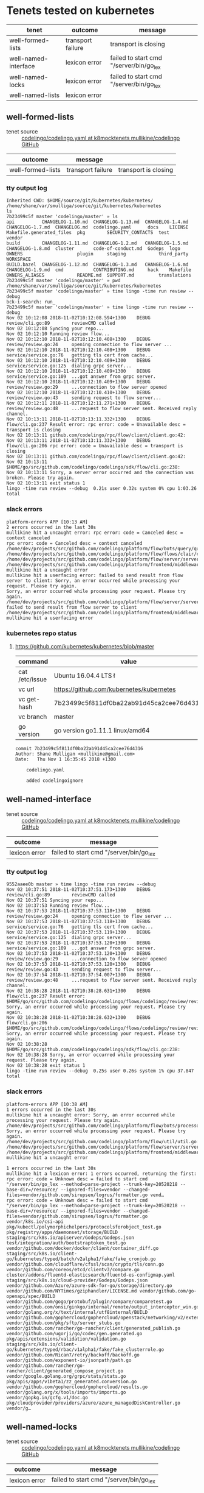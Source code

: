 * Tenets tested on kubernetes
| tenet                | outcome           | message                                 |
|----------------------+-------------------+-----------------------------------------|
| well-formed-lists    | transport failure | transport is closing                    |
| well-named-interface | lexicon error     | failed to start cmd "/server/bin/go_lex |
| well-named-locks     | lexicon error     | failed to start cmd "/server/bin/go_lex |
| well-named-lists     | lexicon error     |                                         |

** well-formed-lists
+ tenet source :: [[https://github.com/mullikine/codelingo/blob/k8mocktenets/tenets/codelingo/k8/well-formed-lists/codelingo.yaml][codelingo/codelingo.yaml at k8mocktenets  mullikine/codelingo  GitHub]]

| outcome           | message           |                      |
|-------------------+-------------------+----------------------|
| well-formed-lists | transport failure | transport is closing |

*** tty output log
#+BEGIN_SRC text
  Inherited CWD: $HOME/source/git/kubernetes/kubernetes/
  /home/shane/var/smulliga/source/git/kubernetes/kubernetes
  ls
  7b23499c5f master 'codelingo/master' » ls
  api          CHANGELOG-1.10.md  CHANGELOG-1.13.md  CHANGELOG-1.4.md  CHANGELOG-1.7.md  CHANGELOG.md  codelingo.yaml      docs    LICENSE   Makefile.generated_files  pkg        SECURITY_CONTACTS  test          vendor
  build        CHANGELOG-1.11.md  CHANGELOG-1.2.md   CHANGELOG-1.5.md  CHANGELOG-1.8.md  cluster       code-of-conduct.md  Godeps  logo      OWNERS                    plugin     staging            third_party   WORKSPACE
  BUILD.bazel  CHANGELOG-1.12.md  CHANGELOG-1.3.md   CHANGELOG-1.6.md  CHANGELOG-1.9.md  cmd           CONTRIBUTING.md     hack    Makefile  OWNERS_ALIASES            README.md  SUPPORT.md         translations
  7b23499c5f master 'codelingo/master' » pwd
  /home/shane/var/smulliga/source/git/kubernetes/kubernetes
  7b23499c5f master 'codelingo/master' » time lingo -time run review --debug
  bck-i-search: run_
  7b23499c5f master 'codelingo/master' » time lingo -time run review --debug
  Nov 02 10:12:08 2018-11-02T10:12:08.594+1300    DEBUG   review/cli.go:89        reviewCMD called
  Nov 02 10:12:08 Syncing your repo...
  Nov 02 10:12:10 Running review flow...
  Nov 02 10:12:10 2018-11-02T10:12:10.408+1300    DEBUG   review/review.go:24     opening connection to flow server ...
  Nov 02 10:12:10 2018-11-02T10:12:10.408+1300    DEBUG   service/service.go:76   getting tls cert from cache...
  Nov 02 10:12:10 2018-11-02T10:12:10.409+1300    DEBUG   service/service.go:125  dialing grpc server...
  Nov 02 10:12:10 2018-11-02T10:12:10.409+1300    DEBUG   service/service.go:109  ...got answer from grpc server.
  Nov 02 10:12:10 2018-11-02T10:12:10.409+1300    DEBUG   review/review.go:29     ...connection to flow server opened
  Nov 02 10:12:10 2018-11-02T10:12:10.410+1300    DEBUG   review/review.go:43     sending request to flow server...
  Nov 02 10:12:11 2018-11-02T10:12:11.271+1300    DEBUG   review/review.go:48     ...request to flow server sent. Received reply channel.
  Nov 02 10:13:11 2018-11-02T10:13:11.332+1300    DEBUG   flow/cli.go:237 Result error: rpc error: code = Unavailable desc = transport is closing
  Nov 02 10:13:11 github.com/codelingo/rpc/flow/client/client.go:42:
  Nov 02 10:13:11 2018-11-02T10:13:11.332+1300    DEBUG   flow/cli.go:206 rpc error: code = Unavailable desc = transport is closing
  Nov 02 10:13:11 github.com/codelingo/rpc/flow/client/client.go:42:
  Nov 02 10:13:11 $HOME/go/src/github.com/codelingo/codelingo/sdk/flow/cli.go:238:
  Nov 02 10:13:11 Sorry, a server error occurred and the connection was broken. Please try again.
  Nov 02 10:13:11 exit status 1
  lingo -time run review --debug  0.21s user 0.32s system 0% cpu 1:03.26 total
#+END_SRC

*** slack errors
#+BEGIN_SRC text
  platform-errors APP [10:13 AM]
  2 errors occurred in the last 30s
  mullikine hit a uncaught error: rpc error: code = Canceled desc = context canceled
  rpc error: code = Canceled desc = context canceled
  /home/dev/projects/src/github.com/codelingo/platform/flow/bots/query/query.go:41:
  /home/dev/projects/src/github.com/codelingo/platform/flow/flows/clair/clair.go:94:
  /home/dev/projects/src/github.com/codelingo/platform/flow/server/server.go:170:
  /home/dev/projects/src/github.com/codelingo/platform/frontend/middleware/errors.go:108: mullikine hit a uncaught error
  mullikine hit a userfacing error: failed to send result from flow server to client: Sorry, an error occurred while processing your request. Please try again.
  Sorry, an error occurred while processing your request. Please try again.
  /home/dev/projects/src/github.com/codelingo/platform/flow/server/server.go:175: failed to send result from flow server to client
  /home/dev/projects/src/github.com/codelingo/platform/frontend/middleware/errors.go:108: mullikine hit a userfacing error
#+END_SRC

*** kubernetes repo status
**** https://github.com/kubernetes/kubernetes/blob/master
  | command        | value                                    |
  |----------------+------------------------------------------|
  | cat /etc/issue | Ubuntu 16.04.4 LTS \n \l                 |
  | vc url         | https://github.com/kubernetes/kubernetes |
  | vc get-hash    | 7b23499c5f811df0ba22ab91d45ca2cee76d4316 |
  | vc branch      | master                                   |
  | go version     | go version go1.11.1 linux/amd64          |

  #+BEGIN_SRC text
  commit 7b23499c5f811df0ba22ab91d45ca2cee76d4316
  Author: Shane Mulligan <mullikine@gmail.com>
  Date:   Thu Nov 1 16:35:45 2018 +1300

      codelingo.yaml
    
      added codelingoignore
  #+END_SRC

** well-named-interface
+ tenet source :: [[https://github.com/mullikine/codelingo/blob/k8mocktenets/tenets/codelingo/k8/well-named-interface/codelingo.yaml][codelingo/codelingo.yaml at k8mocktenets  mullikine/codelingo  GitHub]]

| outcome       | message                                 |
|---------------+-----------------------------------------|
| lexicon error | failed to start cmd "/server/bin/go_lex |

*** tty output log
#+BEGIN_SRC text
  9552aaee0b master » time lingo -time run review --debug
  Nov 02 10:37:51 2018-11-02T10:37:51.173+1300    DEBUG   review/cli.go:89        reviewCMD called
  Nov 02 10:37:51 Syncing your repo...
  Nov 02 10:37:53 Running review flow...
  Nov 02 10:37:53 2018-11-02T10:37:53.118+1300    DEBUG   review/review.go:24     opening connection to flow server ...
  Nov 02 10:37:53 2018-11-02T10:37:53.118+1300    DEBUG   service/service.go:76   getting tls cert from cache...
  Nov 02 10:37:53 2018-11-02T10:37:53.119+1300    DEBUG   service/service.go:125  dialing grpc server...
  Nov 02 10:37:53 2018-11-02T10:37:53.120+1300    DEBUG   service/service.go:109  ...got answer from grpc server.
  Nov 02 10:37:53 2018-11-02T10:37:53.120+1300    DEBUG   review/review.go:29     ...connection to flow server opened
  Nov 02 10:37:53 2018-11-02T10:37:53.120+1300    DEBUG   review/review.go:43     sending request to flow server...
  Nov 02 10:37:54 2018-11-02T10:37:54.007+1300    DEBUG   review/review.go:48     ...request to flow server sent. Received reply channel.
  Nov 02 10:38:28 2018-11-02T10:38:28.631+1300    DEBUG   flow/cli.go:237 Result error: $HOME/go/src/github.com/codelingo/codelingo/flows/codelingo/review/review/review.go:68: Sorry, an error occurred while processing your request. Please try again.
  Nov 02 10:38:28 2018-11-02T10:38:28.632+1300    DEBUG   flow/cli.go:206 $HOME/go/src/github.com/codelingo/codelingo/flows/codelingo/review/review/review.go:68: Sorry, an error occurred while processing your request. Please try again.
  Nov 02 10:38:28 $HOME/go/src/github.com/codelingo/codelingo/sdk/flow/cli.go:238:
  Nov 02 10:38:28 Sorry, an error occurred while processing your request. Please try again.
  Nov 02 10:38:28 exit status 1
  lingo -time run review --debug  0.25s user 0.26s system 1% cpu 37.847 total
#+END_SRC

*** slack errors
#+BEGIN_SRC text
  platform-errors APP [10:38 AM]
  1 errors occurred in the last 30s
  mullikine hit a uncaught error: Sorry, an error occurred while processing your request. Please try again.
  /home/dev/projects/src/github.com/codelingo/platform/flow/bots/processor/streamed.go:54: Sorry, an error occurred while processing your request. Please try again.
  /home/dev/projects/src/github.com/codelingo/platform/flow/util/util.go:11:
  /home/dev/projects/src/github.com/codelingo/platform/flow/server/server.go:170:
  /home/dev/projects/src/github.com/codelingo/platform/frontend/middleware/errors.go:108: mullikine hit a uncaught error

  1 errors occurred in the last 30s
  mullikine hit a lexicon error: 1 errors occurred, returning the first: rpc error: code = Unknown desc = failed to start cmd "/server/bin/go_lex --method=parse-project --trunk-key=20520218 --base-dir=/resource/ --ignored-files=vendor --changed-files=vendor/github.com/sirupsen/logrus/formatter.go vend…
  rpc error: code = Unknown desc = failed to start cmd "/server/bin/go_lex --method=parse-project --trunk-key=20520218 --base-dir=/resource/ --ignored-files=vendor --changed-files=vendor/github.com/sirupsen/logrus/formatter.go vendor/k8s.io/csi-api pkg/kubectl/polymorphichelpers/protocolsforobject_test.go pkg/registry/apps/daemonset/storage/BUILD staging/src/k8s.io/apiserver/Godeps/Godeps.json test/integration/auth/bootstraptoken_test.go vendor/github.com/docker/docker/client/container_diff.go staging/src/k8s.io/client-go/kubernetes/typed/batch/v2alpha1/fake/fake_cronjob.go vendor/github.com/cloudflare/cfssl/scan/crypto/tls/conn.go vendor/github.com/coreos/etcd/clientv3/compare.go cluster/addons/fluentd-elasticsearch/fluentd-es-configmap.yaml staging/src/k8s.io/cloud-provider/Godeps/Godeps.json vendor/github.com/Azure/azure-sdk-for-go/storage/directory.go vendor/github.com/NYTimes/gziphandler/LICENSE.md vendor/github.com/go-openapi/spec/BUILD vendor/github.com/gogo/protobuf/plugin/compare/comparetest.go vendor/github.com/onsi/ginkgo/internal/remote/output_interceptor_win.go vendor/golang.org/x/text/internal/utf8internal/BUILD vendor/github.com/gophercloud/gophercloud/openstack/networking/v2/extensions/layer3/floatingips/doc.go vendor/github.com/pkg/sftp/server_stubs.go vendor/github.com/rancher/go-rancher/client/generated_publish.go vendor/github.com/ugorji/go/codec/gen.generated.go pkg/apis/extensions/validation/validation.go staging/src/k8s.io/client-go/kubernetes/typed/rbac/v1alpha1/fake/fake_clusterrole.go vendor/github.com/Rican7/retry/backoff/backoff.go vendor/github.com/exponent-io/jsonpath/path.go vendor/github.com/rancher/go-rancher/client/generated_compose_project.go vendor/google.golang.org/grpc/stats/stats.go pkg/apis/apps/v1beta1/zz_generated.conversion.go vendor/github.com/gophercloud/gophercloud/results.go vendor/golang.org/x/tools/imports/imports.go vendor/gopkg.in/gcfg.v1/doc.go pkg/cloudprovider/providers/azure/azure_managedDiskController.go vendor/g…
#+END_SRC

** well-named-locks
+ tenet source :: [[https://github.com/mullikine/codelingo/blob/k8mocktenets/tenets/codelingo/k8/well-named-locks/codelingo.yaml][codelingo/codelingo.yaml at k8mocktenets  mullikine/codelingo  GitHub]]

| outcome       | message                                 |
|---------------+-----------------------------------------|
| lexicon error | failed to start cmd "/server/bin/go_lex |

*** tty output log
#+BEGIN_SRC text
  6dcc2ea224 master » time lingo -time run review --debug
  Nov 02 10:57:45 Syncing your repo...
  Nov 02 10:57:45 2018-11-02T10:57:45.406+1300    DEBUG   review/cli.go:89        reviewCMD called
  Nov 02 10:57:48 Running review flow...
  Nov 02 10:57:48 2018-11-02T10:57:48.250+1300    DEBUG   review/review.go:24     opening connection to flow server ...
  Nov 02 10:57:48 2018-11-02T10:57:48.250+1300    DEBUG   service/service.go:76   getting tls cert from cache...
  Nov 02 10:57:48 2018-11-02T10:57:48.257+1300    DEBUG   service/service.go:125  dialing grpc server...
  Nov 02 10:57:48 2018-11-02T10:57:48.258+1300    DEBUG   service/service.go:109  ...got answer from grpc server.
  Nov 02 10:57:48 2018-11-02T10:57:48.258+1300    DEBUG   review/review.go:29     ...connection to flow server opened
  Nov 02 10:57:48 2018-11-02T10:57:48.258+1300    DEBUG   review/review.go:43     sending request to flow server...
  Nov 02 10:57:49 2018-11-02T10:57:49.177+1300    DEBUG   review/review.go:48     ...request to flow server sent. Received reply channel.
  Nov 02 10:58:21 2018-11-02T10:58:21.375+1300    DEBUG   flow/cli.go:237 Result error: $HOME/go/src/github.com/codelingo/codelingo/flows/codelingo/review/review/review.go:68: Sorry, an error occurred while processing your request. Please try again.
  Nov 02 10:58:21 2018-11-02T10:58:21.375+1300    DEBUG   flow/cli.go:206 $HOME/go/src/github.com/codelingo/codelingo/flows/codelingo/review/review/review.go:68: Sorry, an error occurred while processing your request. Please try again.
  Nov 02 10:58:21 $HOME/go/src/github.com/codelingo/codelingo/sdk/flow/cli.go:238:
  Nov 02 10:58:21 Sorry, an error occurred while processing your request. Please try again.
  Nov 02 10:58:21 exit status 1
  lingo -time run review --debug  0.37s user 0.41s system 2% cpu 36.711 total
#+END_SRC

*** slack errors
#+BEGIN_SRC text
  platform-errors APP [10:58 AM]
  1 errors occurred in the last 30s
  mullikine hit a uncaught error: Sorry, an error occurred while processing your request. Please try again.
  /home/dev/projects/src/github.com/codelingo/platform/flow/bots/processor/streamed.go:54: Sorry, an error occurred while processing your request. Please try again.
  /home/dev/projects/src/github.com/codelingo/platform/flow/util/util.go:11:
  /home/dev/projects/src/github.com/codelingo/platform/flow/server/server.go:170:
  /home/dev/projects/src/github.com/codelingo/platform/frontend/middleware/errors.go:108: mullikine hit a uncaught error
  
  1 errors occurred in the last 30s
  mullikine hit a lexicon error: 1 errors occurred, returning the first: rpc error: code = Unknown desc = failed to start cmd "/server/bin/go_lex --method=parse-project --trunk-key=20520261 --base-dir=/resource/ --ignored-files=vendor --changed-files=vendor/github.com/aws/aws-sdk-go/service/ecr/errors…
  rpc error: code = Unknown desc = failed to start cmd "/server/bin/go_lex --method=parse-project --trunk-key=20520261 --base-dir=/resource/ --ignored-files=vendor --changed-files=vendor/github.com/aws/aws-sdk-go/service/ecr/errors.go vendor/github.com/fatih/camelcase/LICENSE.md vendor/github.com/google/certificate-transparency-go/x509/root_darwin_armx.go test/e2e/apps/replica_set.go staging/src/k8s.io/client-go/kubernetes/typed/apps/v1beta2/fake/fake_statefulset.go vendor/github.com/coreos/etcd/etcdserver/etcdserverpb/raft_internal.pb.go pkg/kubectl/generate/versioned/secret_test.go vendor/github.com/heketi/heketi/COPYING-LGPLV3 vendor/github.com/opencontainers/runc/libcontainer/intelrdt/BUILD vendor/golang.org/x/crypto/ssh/server.go vendor/gopkg.in/inf.v0/LICENSE vendor/github.com/coreos/etcd/pkg/fileutil/lock_plan9.go vendor/github.com/docker/docker/client/image_history.go vendor/github.com/gophercloud/gophercloud/provider_client.go vendor/github.com/rancher/go-rancher/client/generated_compose_config.go vendor/github.com/vishvananda/netlink/Makefile vendor/github.com/coreos/etcd/pkg/ioutil/reader.go vendor/github.com/docker/docker/api/types/graph_driver_data.go vendor/github.com/imdario/mergo/.gitignore vendor/github.com/rancher/go-rancher/client/generated_nfs_config.go pkg/volume/util/device_util_linux.go vendor/github.com/Azure/azure-sdk-for-go/storage/authorization.go vendor/github.com/aws/aws-sdk-go/private/protocol/query/BUILD vendor/github.com/daviddengcn/go-colortext/BUILD vendor/gopkg.in/yaml.v2/go.mod vendor/github.com/Azure/azure-sdk-for-go/services/storage/mgmt/2018-07-01/storage/accounts.go vendor/github.com/rancher/go-rancher/client/generated_kubernetes_service.go pkg/client/listers/certificates/internalversion/BUILD pkg/kubectl/polymorphichelpers/logsforobject_test.go vendor/github.com/containerd/containerd/api/types/mount.pb.go vendor/k8s.io/gengo/namer/doc.go cmd/kubeadm/app/apis/kubeadm/v1alpha3/types.go vendor/github.com/prometheus/procfs/buddyinf…
#+END_SRC

*** https://github.com/kubernetes/kubernetes/blob/master
 | command        | value                                    |
 |----------------+------------------------------------------|
 | cat /etc/issue | Ubuntu 16.04.4 LTS \n \l                 |
 | vc url         | https://github.com/kubernetes/kubernetes |
 | vc get-hash    | 6dcc2ea2248148108693e5599cbe2e1cd4237cfc |
 | vc branch      | master                                   |
 | go version     | go version go1.11.1 linux/amd64          |

 #+BEGIN_SRC text
 commit 6dcc2ea2248148108693e5599cbe2e1cd4237cfc
 Author: Shane Mulligan <mullikine@gmail.com>
 Date:   Fri Nov 2 10:57:42 2018 +1300

     well-named-locks
 #+END_SRC

** well-named-lists
+ tenet source :: [[https://github.com/mullikine/codelingo/blob/k8mocktenets/tenets/codelingo/k8/well-named-lists/codelingo.yaml][codelingo/codelingo.yaml at k8mocktenets  mullikine/codelingo  GitHub]]

| outcome       | message                                          |
|---------------+--------------------------------------------------|
| lexicon error | failed to send result from flow server to client |

*** tty output log
#+BEGIN_SRC text
  db3347cf73 master » time lingo -time run review --debug
  Nov 02 11:45:15 2018-11-02T11:45:15.051+1300    DEBUG   review/cli.go:89        reviewCMD called
  Nov 02 11:45:15 Syncing your repo...
  Nov 02 11:54:23 Running review flow...
  Nov 02 11:54:23 2018-11-02T11:54:23.384+1300    DEBUG   review/review.go:24     opening connection to flow server ...
  Nov 02 11:54:23 2018-11-02T11:54:23.384+1300    DEBUG   service/service.go:76   getting tls cert from cache...
  Nov 02 11:54:23 2018-11-02T11:54:23.388+1300    DEBUG   service/service.go:125  dialing grpc server...
  Nov 02 11:54:23 2018-11-02T11:54:23.388+1300    DEBUG   service/service.go:109  ...got answer from grpc server.
  Nov 02 11:54:23 2018-11-02T11:54:23.388+1300    DEBUG   review/review.go:29     ...connection to flow server opened
  Nov 02 11:54:23 2018-11-02T11:54:23.390+1300    DEBUG   review/review.go:43     sending request to flow server...
  Nov 02 11:54:24 2018-11-02T11:54:24.186+1300    DEBUG   review/review.go:48     ...request to flow server sent. Received reply channel.
  Nov 02 11:55:23 2018-11-02T11:55:23.510+1300    DEBUG   flow/cli.go:237 Result error: rpc error: code = Unavailable desc = transport is closing
  Nov 02 11:55:23 github.com/codelingo/rpc/flow/client/client.go:42:
  Nov 02 11:55:23 2018-11-02T11:55:23.510+1300    DEBUG   flow/cli.go:206 rpc error: code = Unavailable desc = transport is closing
  Nov 02 11:55:23 github.com/codelingo/rpc/flow/client/client.go:42:
  Nov 02 11:55:23 $HOME/go/src/github.com/codelingo/codelingo/sdk/flow/cli.go:238:
  Nov 02 11:55:23 Sorry, a server error occurred and the connection was broken. Please try again.
  Nov 02 11:55:23 exit status 1
  lingo -time run review --debug  11.10s user 4.47s system 2% cpu 10:08.96 total
#+END_SRC

*** slack errors
#+BEGIN_SRC text
  platform-errors APP [11:55 AM]
  2 errors occurred in the last 30s
  mullikine hit a uncaught error: rpc error: code = Canceled desc = context canceled
  /home/dev/projects/src/github.com/codelingo/platform/flow/bots/processor/streamed.go:54: rpc error: code = Canceled desc = context canceled
  /home/dev/projects/src/github.com/codelingo/platform/flow/util/util.go:11:
  /home/dev/projects/src/github.com/codelingo/platform/flow/server/server.go:170:
  /home/dev/projects/src/github.com/codelingo/platform/frontend/middleware/errors.go:108: mullikine hit a uncaught error
  mullikine hit a userfacing error: failed to send result from flow server to client: Sorry, an error occurred while processing your request. Please try again.
  Sorry, an error occurred while processing your request. Please try again.
  /home/dev/projects/src/github.com/codelingo/platform/flow/server/server.go:175: failed to send result from flow server to client
  /home/dev/projects/src/github.com/codelingo/platform/frontend/middleware/errors.go:108: mullikine hit a userfacing error
  2 errors occurred in the last 30s
  mullikine hit a lexicon error: request failed after 12 attempts: request dump POST /register HTTP/1.1 Host: router.lexicon-engine.svc.cluster.local:80 Content-Type: application/json  {"lexicon":"codelingo-vcs-git-latest","setup":{"Steps":[]}}: Post http://router.lexicon-engine.svc.cluster.local:80/r…
  Post http://router.lexicon-engine.svc.cluster.local:80/register: context canceled
  /home/dev/projects/src/github.com/codelingo/platform/vendor/github.com/codelingo/lexicon/lib/lexicon/response.go:58: request failed after 12 attempts: request dump POST /register HTTP/1.1
  Host: router.lexicon-engine.svc.cluster.local:80
  Content-Type: application/json

  {"lexicon":"codelingo-vcs-git-latest","setup":{"Steps":[]}}
  /home/dev/projects/src/github.com/codelingo/platform/vendor/github.com/codelingo/lexicon/lib/lexicon/service.go:86: request failed after 12 attempts: request dump POST /register HTTP/1.1
  Host: router.lexicon-engine.svc.cluster.local:80
  Content-Type: application/json

  {"lexicon":"codelingo-vcs-git-latest","setup":{"Steps":[]}}: Post http://router.lexicon-engine.svc.cluster.local:80/register: context canceled
  /home/dev/projects/src/github.com/codelingo/platform/backend/lexicon/vcs/generic/generic.go:22:
  /home/dev/projects/src/github.com/codelingo/platform/backend/lexicon/factory/factory.go:30:
  /home/dev/projects/src/github.com/codelingo/platform/controller/ingestengine/querysubtrees/querysubtrees.go:236:
  /home/dev/projects/src/github.com/codelingo/platform/controller/ingestengine/worker/lexicons/vcs/manifold.go:83:
  /home/dev/projects/src/github.com/codelingo/platform/controller/ingestengine/ingestengine.go:217:
  /home/dev/projects/src/github.com/codelingo/platform/controller/querysession/querysession.go:75:
  /home/dev/projects/src/github.com/codelingo/platform/frontend/middleware/errors.go:108: mullikine hit a lexicon error
  mullikine hit a uncaught error: rpc error: code = Internal desc = transport: connection error: desc = "transport is closing"
  rpc error: code = Internal desc = transport: connection error: desc = "transport is closing"
  /home/dev/projects/src/github.com/codelingo/platform/frontend/service/internal.go:87:
  /home/dev/projects/src/github.com/codelingo/platform/frontend/middleware/errors.go:108: mullikine hit a uncaught error
#+END_SRC

*** repo state
+ url :: https://github.com/kubernetes/kubernetes/blob/master

 | command        | value                                    |
 |----------------+------------------------------------------|
 | cat /etc/issue | Ubuntu 16.04.4 LTS \n \l                 |
 | vc url         | https://github.com/kubernetes/kubernetes |
 | vc get-hash    | db3347cf73edc6c349b119f4f2370972ce58b9d0 |
 | vc branch      | master                                   |
 | go version     | go version go1.11.1 linux/amd64          |

**** recent commits
 #+BEGIN_SRC text
   commit db3347cf73edc6c349b119f4f2370972ce58b9d0
   Author: Shane Mulligan <mullikine@gmail.com>
   Date:   Fri Nov 2 11:45:10 2018 +1300
  
       added codelingoingore and codelingo.yaml
 #+END_SRC
**** diff with origin/master
 #+BEGIN_SRC diff
   diff --git a/.codelingoignore b/.codelingoignore
   new file mode 100644
   index 0000000000..a87f8bf33c
   --- /dev/null
   +++ b/.codelingoignore
   @@ -0,0 +1,2 @@
   +vendor/
   +staging/
   \ No newline at end of file
   diff --git a/codelingo.yaml b/codelingo.yaml
   new file mode 100644
   index 0000000000..2e577ec55b
   --- /dev/null
   +++ b/codelingo.yaml
   @@ -0,0 +1,41 @@
   +funcs:
   +  - name: missingListSuffix
   +    type: asserter
   +    body: |
   +      function (str) {
   +        return !str.match(/.*List$/);
   +      }
   +tenets:
   +  - name: well-named-lists
   +    flows:
   +      codelingo/docs:
   +        title: Well Named Lists
   +        body: |
   +          The name of a list kind must end with List.
   +      codelingo/review:
   +        comment: The kind `{{listName}}` is a collection of resources and its name must end in `List`.
   +    query: |
   +      import codelingo/ast/go
   +      
   +      go.file(depth = any):
   +        go.decls:
   +          go.gen_decl:
   +            go.type_spec:
   +              @review comment
   +              go.ident:
   +                name as listName
   +                missingListSuffix(listName)
   +              go.struct_type:
   +                go.field_list:
   +                  go.field:
   +                    go.selector_expr:
   +                      go.ident:
   +                        name == "metav1"
   +                      go.ident:
   +                        name == "TypeMeta"
   +                  go.field:
   +                    go.selector_expr:
   +                      go.ident:
   +                        name == "metav1"
   +                      go.ident:
   +                        name == "ListMeta"
   \ No newline at end of file
 #+END_SRC
**** origin/master
 #+BEGIN_SRC diff
   commit 7e102de72305ae568de3f2413bd468ea151589f3
   Merge: 78b43cc631 84db64fbcc
   Author: k8s-ci-robot <k8s-ci-robot@users.noreply.github.com>
   Date:   Thu Nov 1 13:44:27 2018 -0700
  
       Merge pull request #70475 from pohly/csi-driver-deployment-logging
      
       e2e: less verbose item creation
 #+END_SRC
**** ~.codelingoignore~
 #+BEGIN_SRC text
   vendor/
   staging/
 #+END_SRC

** template
+ tenet source :: 

| outcome      | message              |
|--------------+----------------------|

*** tty output log
#+BEGIN_SRC text
#+END_SRC

*** slack errors
#+BEGIN_SRC text
#+END_SRC